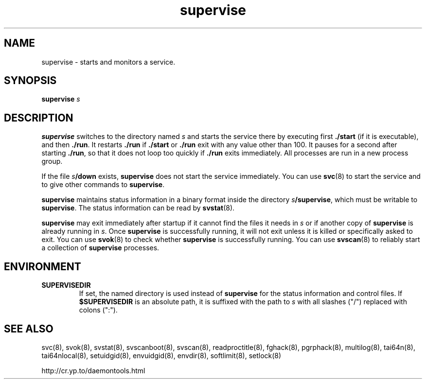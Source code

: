 .TH supervise 8
.SH NAME
supervise \- starts and monitors a service.
.SH SYNOPSIS
.B supervise
.I s
.SH DESCRIPTION
.B supervise
switches to the directory named
.I s
and starts the service there by executing first
.B ./start
(if it is executable), and then
.BR ./run .
It restarts
.B ./run
if
.B ./start
or
.B ./run
exit with any value other than 100.
It pauses for a second after starting
.BR ./run ,
so that it does not loop
too quickly if
.B ./run
exits immediately.
All processes are run in a new process group.

If the file
.IB s /down
exists,
.B supervise
does not start the service immediately. You can use
.BR svc (8)
to start the service and to give other commands to
.BR supervise .

.B supervise
maintains status information in a binary format inside the directory
.IR s\fB/supervise ,
which must be writable to
.BR supervise .
The status information can be read by
.BR svstat (8).

.B supervise
may exit immediately after startup if it cannot find the files it needs in
.I s
or if another copy of
.B supervise
is already running in
.IR s .
Once
.B supervise
is successfully running, it will not exit unless it is killed or specifically
asked to exit. You can use
.BR svok (8)
to check whether
.B supervise
is successfully running. You can use
.BR svscan (8)
to reliably start a collection of
.B supervise
processes. 
.SH ENVIRONMENT
.TP
.B SUPERVISEDIR
If set, the named directory is used instead of
.B supervise
for the status information and control files.  If
.B $SUPERVISEDIR
is an absolute path, it is suffixed with the path to
.I s
with all slashes ("/") replaced with colons (":").
.SH SEE ALSO
svc(8),
svok(8),
svstat(8),
svscanboot(8),
svscan(8),
readproctitle(8),
fghack(8),  
pgrphack(8),
multilog(8),
tai64n(8),
tai64nlocal(8),
setuidgid(8),
envuidgid(8),
envdir(8),
softlimit(8),
setlock(8)

http://cr.yp.to/daemontools.html
